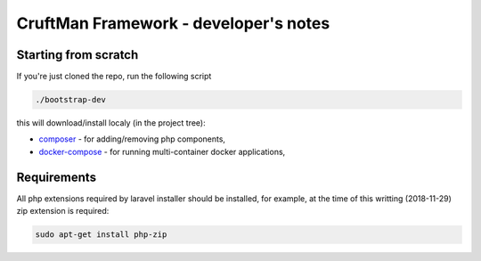 CruftMan Framework - developer's notes
======================================

Starting from scratch
---------------------

If you're just cloned the repo, run the following script

.. code:: shell

   ./bootstrap-dev

this will download/install localy (in the project tree):

- composer_ - for adding/removing php components,
- docker-compose_ - for running multi-container docker applications,

Requirements
------------

All php extensions required by laravel installer should be installed, for
example, at the time of this writting (2018-11-29) zip extension is required:

.. code:: shell

   sudo apt-get install php-zip

.. _composer: https://getcomposer.org/
.. _docker-compose: https://docs.docker.com/compose/

.. <!--- vim: set expandtab tabstop=2 shiftwidth=2 syntax=rst: -->
